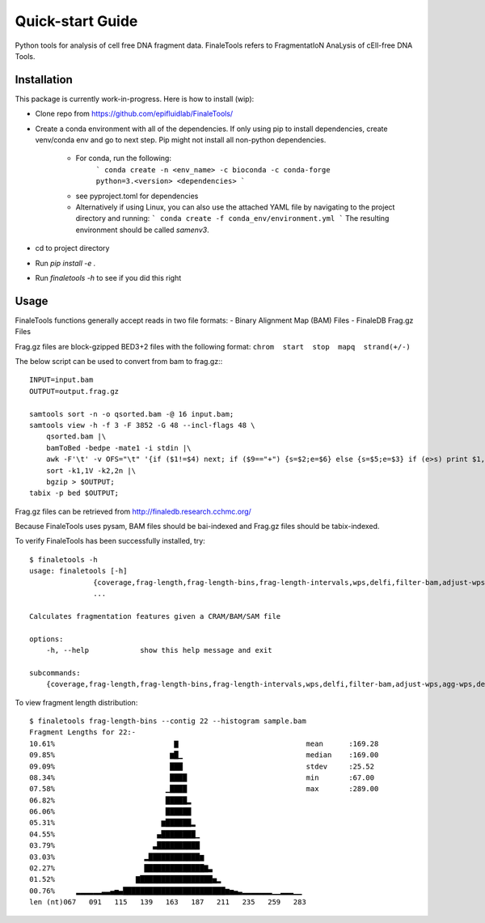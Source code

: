 =================
Quick-start Guide
=================

Python tools for analysis of cell free DNA fragment data. FinaleTools refers to FragmentatIoN AnaLysis of cEll-free DNA Tools.

Installation
============

This package is currently work-in-progress. Here is how to install (wip):

- Clone repo from https://github.com/epifluidlab/FinaleTools/
- Create a conda environment with all of the dependencies. If only using pip to install dependencies, create venv/conda env and go to next step.
  Pip might not install all non-python dependencies.

    - For conda, run the following:
        ```
        conda create -n <env_name> -c bioconda -c conda-forge python=3.<version>
        <dependencies>
        ```
    - see pyproject.toml for dependencies
    - Alternatively if using Linux, you can also use the attached YAML file by navigating to the project directory and running:
      ```
      conda create -f conda_env/environment.yml
      ```
      The resulting environment should be called `samenv3`.
      
- cd to project directory
- Run `pip install -e .`
- Run `finaletools -h` to see if you did this right

Usage
=====

FinaleTools functions generally accept reads in two file formats:
- Binary Alignment Map (BAM) Files
- FinaleDB Frag.gz Files

Frag.gz files are block-gzipped BED3+2 files with the following format:
``chrom  start  stop  mapq  strand(+/-)``

The below script can be used to convert from bam to frag.gz:::

    INPUT=input.bam
    OUTPUT=output.frag.gz

    samtools sort -n -o qsorted.bam -@ 16 input.bam;
    samtools view -h -f 3 -F 3852 -G 48 --incl-flags 48 \
        qsorted.bam |\
        bamToBed -bedpe -mate1 -i stdin |\
        awk -F'\t' -v OFS="\t" '{if ($1!=$4) next; if ($9=="+") {s=$2;e=$6} else {s=$5;e=$3} if (e>s) print $1,s,e,$8,$9}' |\
        sort -k1,1V -k2,2n |\
        bgzip > $OUTPUT;
    tabix -p bed $OUTPUT;


Frag.gz files can be retrieved from http://finaledb.research.cchmc.org/

Because FinaleTools uses pysam, BAM files should be bai-indexed and Frag.gz files should be tabix-indexed.

To verify FinaleTools has been successfully installed, try::

    $ finaletools -h
    usage: finaletools [-h]
                   {coverage,frag-length,frag-length-bins,frag-length-intervals,wps,delfi,filter-bam,adjust-wps,agg-wps,delfi-gc-correct,end-motifs,mds}
                   ...

    Calculates fragmentation features given a CRAM/BAM/SAM file

    options:
        -h, --help            show this help message and exit

    subcommands:
        {coverage,frag-length,frag-length-bins,frag-length-intervals,wps,delfi,filter-bam,adjust-wps,agg-wps,delfi-gc-correct,end-motifs,mds}


To view fragment length distribution::

    $ finaletools frag-length-bins --contig 22 --histogram sample.bam
    Fragment Lengths for 22:-
    10.61%                            ▇                              mean      :169.28
    09.85%                           ▆█▁                             median    :169.00
    09.09%                           ███                             stdev     :25.52
    08.34%                           ████                            min       :67.00
    07.58%                          ▁████                            max       :289.00
    06.82%                          █████▂                          
    06.06%                          ██████                          
    05.31%                         ▆██████▂                         
    04.55%                        ▄████████▁                        
    03.79%                       ▃██████████                        
    03.03%                     ▂████████████▆                       
    02.27%                     ██████████████▇▃                     
    01.52%                   ▇█████████████████▅▂                   
    00.76%     ▂▂▂▂▂▂▃▃▄▅▄████████████████████████▆▅▄▃▂▂▂▂▂▂▂▁▁▂▂▂▁▁
    len (nt)067   091   115   139   163   187   211   235   259   283
